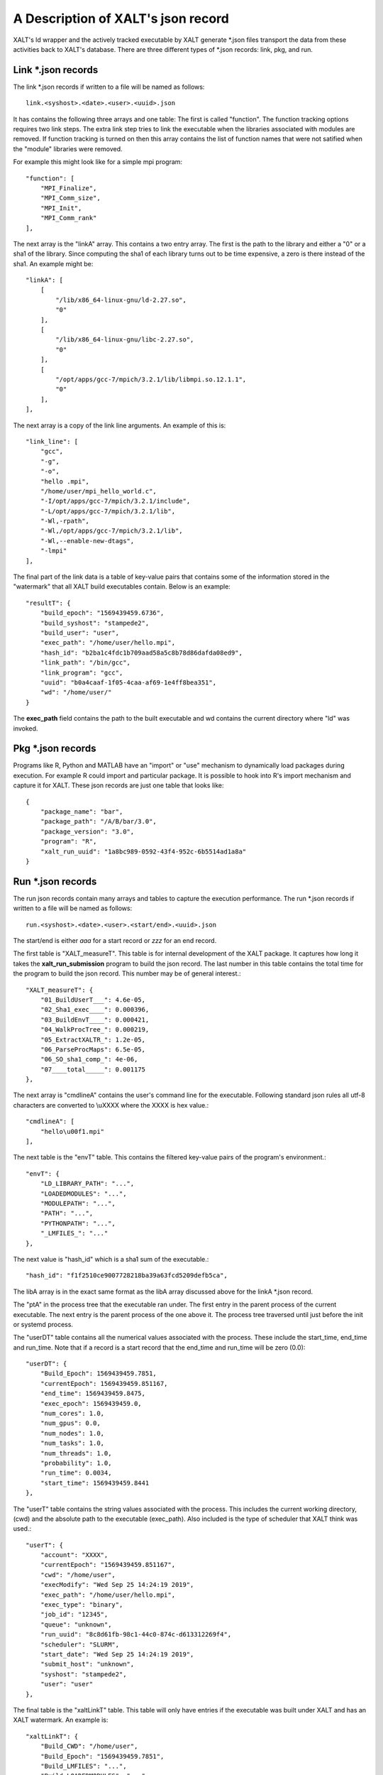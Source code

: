A Description of XALT's json record
-----------------------------------

XALT's ld wrapper and the actively tracked executable by XALT generate
\*.json files transport the data from these activities back to XALT's
database. There are three different types of \*.json records: link, pkg,
and run.

Link \*.json records
^^^^^^^^^^^^^^^^^^^^

The link \*.json records if written to a file will be named as
follows::

    link.<syshost>.<date>.<user>.<uuid>.json

It has contains the following three arrays and one table: The first is
called "function". The function tracking options requires two link
steps.  The extra link step tries to link the executable when the
libraries associated with modules are removed.  If function tracking
is turned on then this array contains the list of function names that
were not satified when the "module" libraries were removed.

For example this might look like for a simple mpi program::

    "function": [
        "MPI_Finalize",
        "MPI_Comm_size",
        "MPI_Init",
        "MPI_Comm_rank"
    ],

The next array is the "linkA" array.  This contains a two entry
array. The first is the path to the library and either a "0" or a sha1
of the library.  Since computing the sha1 of each library turns out to
be time expensive, a zero is there instead of the sha1.  An example
might be::

    "linkA": [
        [
            "/lib/x86_64-linux-gnu/ld-2.27.so",
            "0"
        ],
        [
            "/lib/x86_64-linux-gnu/libc-2.27.so",
            "0"
        ],
        [
            "/opt/apps/gcc-7/mpich/3.2.1/lib/libmpi.so.12.1.1",
            "0"
        ],
    ],

The next array is a copy of the link line arguments.  An example of
this is::

    "link_line": [
        "gcc",
        "-g",
        "-o",
        "hello .mpi",
        "/home/user/mpi_hello_world.c",
        "-I/opt/apps/gcc-7/mpich/3.2.1/include",
        "-L/opt/apps/gcc-7/mpich/3.2.1/lib",
        "-Wl,-rpath",
        "-Wl,/opt/apps/gcc-7/mpich/3.2.1/lib",
        "-Wl,--enable-new-dtags",
        "-lmpi"
    ],

The final part of the link data is a table of key-value pairs that
contains some of the information stored in the "watermark" that all
XALT build executables contain.  Below is an example::

    "resultT": {
        "build_epoch": "1569439459.6736",
        "build_syshost": "stampede2",
        "build_user": "user",
        "exec_path": "/home/user/hello.mpi",
        "hash_id": "b2ba1c4fdc1b709aad58a5c8b78d86dafda08ed9",
        "link_path": "/bin/gcc",
        "link_program": "gcc",
        "uuid": "b0a4caaf-1f05-4caa-af69-1e4ff8bea351",
        "wd": "/home/user/"
    }

The **exec_path** field contains the path to the built executable and wd
contains the current directory where "ld" was invoked.

Pkg \*.json records
^^^^^^^^^^^^^^^^^^^

Programs like R, Python and MATLAB have an "import" or "use" mechanism
to dynamically load packages during execution.  For example R could import
and particular package.  It is possible to hook into R's import
mechanism and capture it for XALT.  These json records are just one
table that looks like::

    {
        "package_name": "bar",
        "package_path": "/A/B/bar/3.0",
        "package_version": "3.0",
        "program": "R",
        "xalt_run_uuid": "1a8bc989-0592-43f4-952c-6b5514ad1a8a"
    }   

Run \*.json records
^^^^^^^^^^^^^^^^^^^

The run json records contain many arrays and tables to capture the
execution performance. The run \*.json records if written to a file
will be named as follows::

    run.<syshost>.<date>.<user>.<start/end>.<uuid>.json

The start/end is either *aaa* for a start record or *zzz* for an end
record. 


The first table is "XALT_measureT".  This table is for internal
development of the XALT package. It captures how long it takes the
**xalt_run_submission** program to build the json record.  The last
number in this table contains the total time for the program to build
the json record. This number may be of general interest.::

    "XALT_measureT": {
        "01_BuildUserT___": 4.6e-05,
        "02_Sha1_exec____": 0.000396,
        "03_BuildEnvT____": 0.000421,
        "04_WalkProcTree_": 0.000219,
        "05_ExtractXALTR_": 1.2e-05,
        "06_ParseProcMaps": 6.5e-05,
        "06_SO_sha1_comp_": 4e-06,
        "07____total_____": 0.001175
    },

The next array is "cmdlineA" contains the user's command line for the
executable. Following standard json rules all utf-8 characters are
converted to \\uXXXX where the XXXX is hex value.::

    "cmdlineA": [
        "hello\u00f1.mpi"
    ],

The next table is the "envT" table.  This contains the filtered
key-value pairs of the program's environment.::

    "envT": {
        "LD_LIBRARY_PATH": "...",
        "LOADEDMODULES": "...",
        "MODULEPATH": "...",
        "PATH": "...",
        "PYTHONPATH": "...",
        "_LMFILES_": "..."
    },


The next value is "hash_id" which is a sha1 sum of the executable.::

    "hash_id": "f1f2510ce9007728218ba39a63fcd5209defb5ca",

The libA array is in the exact same format as the libA array discussed
above for the linkA \*.json record.

The "ptA" in the process tree that the executable ran under.  The
first entry in the parent process of the current executable.  The next
entry is the parent process of the one above it. The process tree
traversed until just before the init or systemd process.

The "userDT" table contains all the numerical values associated with the
process.  These include the start_time, end_time and run_time. Note
that if a record is a start record that the end_time and run_time will
be zero (0.0)::

    "userDT": {
        "Build_Epoch": 1569439459.7851,
        "currentEpoch": 1569439459.851167,
        "end_time": 1569439459.8475,
        "exec_epoch": 1569439459.0,
        "num_cores": 1.0,
        "num_gpus": 0.0,
        "num_nodes": 1.0,
        "num_tasks": 1.0,
        "num_threads": 1.0,
        "probability": 1.0,
        "run_time": 0.0034,
        "start_time": 1569439459.8441
    },

The "userT" table contains the string values associated with the
process.  This includes the current working directory, (cwd) and the
absolute path to the executable (exec_path). Also included is the type
of scheduler that XALT think was used.::

    "userT": {
        "account": "XXXX",
        "currentEpoch": "1569439459.851167",
        "cwd": "/home/user",
        "execModify": "Wed Sep 25 14:24:19 2019",
        "exec_path": "/home/user/hello.mpi",
        "exec_type": "binary",
        "job_id": "12345",
        "queue": "unknown",
        "run_uuid": "8c8d61fb-98c1-44c0-874c-d613312269f4",
        "scheduler": "SLURM",
        "start_date": "Wed Sep 25 14:24:19 2019",
        "submit_host": "unknown",
        "syshost": "stampede2",
        "user": "user"
    },

The final table is the "xaltLinkT" table.  This table will only have
entries if the executable was built under XALT and has an XALT
watermark.  An example is::

    "xaltLinkT": {
        "Build_CWD": "/home/user",
        "Build_Epoch": "1569439459.7851",
        "Build_LMFILES": "...",
        "Build_LOADEDMODULES": "...",
        "Build_OS": "Linux 3.10.0-957.5.1.el7.x86_64",
        "Build_Syshost": "stampede2",
        "Build_UUID": "5468e07b-0c8a-49a1-8010-3c9a11fce259",
        "Build_User": "user",
        "Build_Year": "2019",
        "Build_compiler": "gcc",
        "Build_compilerPath": "/bin/gcc",
        "Build_date": "Wed Sep 25 14:24:19 2019",
        "Build_host": "login1.stampede2.tacc.utexas.edu",
        "XALT_Version": "2.7.9"
    }
